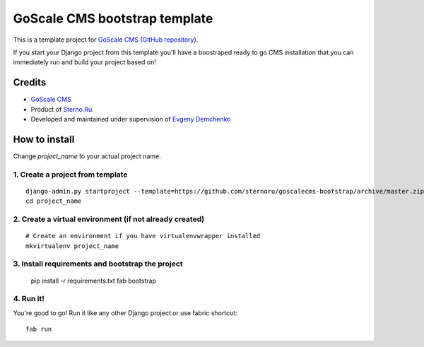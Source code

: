 GoScale CMS bootstrap template
==============================

This is a template project for `GoScale CMS <http://goscalecms.com>`_ (`GitHub repository <https://github.com/sternoru/goscalecms>`_).

If you start your Django project from this template you'll have a boostraped ready to go CMS installation that you can immediately run and build your project based on!

Credits
-------

* `GoScale CMS <http://goscalecms.com>`_
* Product of `Sterno.Ru <http://sterno.ru/en/>`_.
* Developed and maintained under supervision of `Evgeny Demchenko <https://github.com/littlepea>`_

How to install
--------------

Change `project_name` to your actual project name.

1. Create a project from template
^^^^^^^^^^^^^^^^^^^^^^^^^^^^^^^^^
::

    django-admin.py startproject --template=https://github.com/sternoru/goscalecms-bootstrap/archive/master.zip --extension=py,md,rst project_name
    cd project_name
    
2. Create a virtual environment (if not already created)
^^^^^^^^^^^^^^^^^^^^^^^^^^^^^^^
::

    # Create an environment if you have virtualenvwrapper installed
    mkvirtualenv project_name

3. Install requirements and bootstrap the project
^^^^^^^^^^^^^^^^^^^^^^^^^^^^^^^^^^^^^^^^^^^^^^^^^

    pip install -r requirements.txt
    fab bootstrap
    
4. Run it!
^^^^^^^^^^

You're good to go!
Run it like any other Django project or use fabric shortcut::

    fab run
